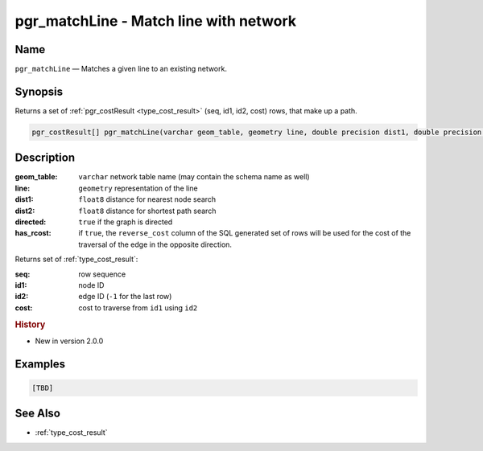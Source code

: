 .. 
   ****************************************************************************
    pgRouting Manual
    Copyright(c) pgRouting Contributors

    This documentation is licensed under a Creative Commons Attribution-Share  
    Alike 3.0 License: http://creativecommons.org/licenses/by-sa/3.0/
   ****************************************************************************

.. _pgr_match_line:

pgr_matchLine - Match line with network
===============================================================================

.. index:: 
	single: pgr_matchLine(varchar,geometry,double precision,double precision,boolean,boolean)
	module: matching

Name
-------------------------------------------------------------------------------

``pgr_matchLine`` — Matches a given line to an existing network.


Synopsis
-------------------------------------------------------------------------------

Returns a set of :ref:`pgr_costResult <type_cost_result>` (seq, id1, id2, cost) rows, that make up a path.

.. code-block:: sql

    pgr_costResult[] pgr_matchLine(varchar geom_table, geometry line, double precision dist1, double precision dist2, boolean directed, boolean has_rcost);


Description
-------------------------------------------------------------------------------

:geom_table: ``varchar`` network table name (may contain the schema name as well)
:line: ``geometry`` representation of the line
:dist1: ``float8`` distance for nearest node search
:dist2: ``float8`` distance for shortest path search
:directed: ``true`` if the graph is directed
:has_rcost: if ``true``, the ``reverse_cost`` column of the SQL generated set of rows will be used for the cost of the traversal of the edge in the opposite direction.

Returns set of :ref:`type_cost_result`:

:seq:   row sequence
:id1:   node ID
:id2:   edge ID (``-1`` for the last row)
:cost:  cost to traverse from ``id1`` using ``id2``


.. rubric:: History

* New in version 2.0.0


Examples
-------------------------------------------------------------------------------

.. code-block:: sql

  [TBD]


See Also
-------------------------------------------------------------------------------

* :ref:`type_cost_result`
